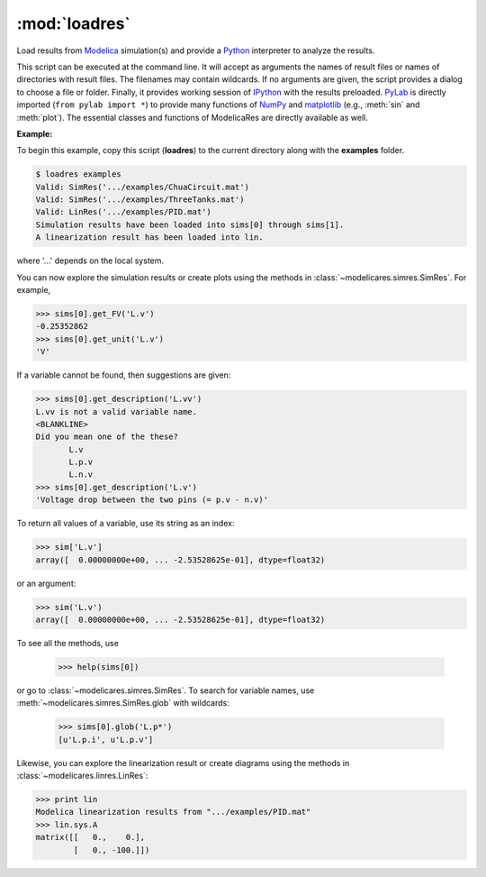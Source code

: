 :mod:`loadres`
==============

Load results from Modelica_ simulation(s) and provide a Python_ interpreter
to analyze the results.

This script can be executed at the command line.  It will accept as arguments
the names of result files or names of directories with result files.  The
filenames may contain wildcards.  If no arguments are given, the script
provides a dialog to choose a file or folder.  Finally, it provides working
session of `IPython <http://www.ipython.org/>`_ with the results preloaded.
PyLab_ is directly imported (``from pylab import *``) to provide many functions
of NumPy_ and matplotlib_ (e.g., :meth:`sin` and :meth:`plot`).  The essential
classes and functions of ModelicaRes are directly available as well.

**Example:**

To begin this example, copy this script (**loadres**) to the current directory 
along with the **examples** folder. 

.. code-block:: sh

   $ loadres examples
   Valid: SimRes('.../examples/ChuaCircuit.mat')
   Valid: SimRes('.../examples/ThreeTanks.mat')
   Valid: LinRes('.../examples/PID.mat')
   Simulation results have been loaded into sims[0] through sims[1].
   A linearization result has been loaded into lin.

where '...' depends on the local system.

You can now explore the simulation results or create plots using the methods in
:class:`~modelicares.simres.SimRes`.  For example,

.. code-block:: python

   >>> sims[0].get_FV('L.v')
   -0.25352862
   >>> sims[0].get_unit('L.v')
   'V'

If a variable cannot be found, then suggestions are given:

.. code-block:: python

   >>> sims[0].get_description('L.vv')
   L.vv is not a valid variable name.
   <BLANKLINE>
   Did you mean one of the these?
          L.v
          L.p.v
          L.n.v
   >>> sims[0].get_description('L.v')
   'Voltage drop between the two pins (= p.v - n.v)'

To return all values of a variable, use its string as an index:

.. code-block:: python

   >>> sim['L.v']
   array([  0.00000000e+00, ... -2.53528625e-01], dtype=float32)

or an argument:

.. code-block:: python

   >>> sim('L.v')
   array([  0.00000000e+00, ... -2.53528625e-01], dtype=float32)

To see all the methods, use

   >>> help(sims[0])

or go to :class:`~modelicares.simres.SimRes`.  To search for variable names, use
:meth:`~modelicares.simres.SimRes.glob` with wildcards:

   >>> sims[0].glob('L.p*')
   [u'L.p.i', u'L.p.v']

Likewise, you can explore the linearization result or create diagrams using the
methods in :class:`~modelicares.linres.LinRes`:

.. code-block:: python

   >>> print lin
   Modelica linearization results from ".../examples/PID.mat"
   >>> lin.sys.A
   matrix([[   0.,    0.],
           [   0., -100.]])

.. _Modelica: http://www.modelica.org/
.. _Python: http://www.python.org/
.. _PyLab: http://www.scipy.org/PyLab
.. _NumPy: http://numpy.scipy.org/
.. _matplotlib: http://www.matplotlib.org/
